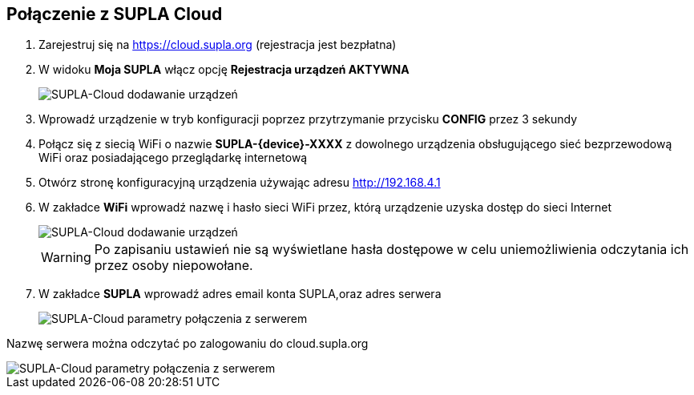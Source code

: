 ifndef::lang[:lang: pl]
ifndef::module[:module: .]

ifeval::["{lang}" == "pl"]
== Połączenie z SUPLA Cloud

. Zarejestruj się na https://cloud.supla.org (rejestracja jest bezpłatna)

. W widoku *Moja SUPLA* włącz opcję *Rejestracja urządzeń AKTYWNA*
+
[SUPLA-Cloud dodawanie urządzeń]
image::{module}/img/supla-cloud-add-devices.png[align="center",pdfwidth=100%]

. Wprowadź urządzenie w tryb konfiguracji poprzez przytrzymanie przycisku *CONFIG* przez 3 sekundy

. Połącz się z siecią WiFi o nazwie *SUPLA-{device}-XXXX* z dowolnego urządzenia obsługującego sieć bezprzewodową WiFi oraz posiadającego przeglądarkę internetową

. Otwórz stronę konfiguracyjną urządzenia używając adresu http://192.168.4.1

. W zakładce *WiFi* wprowadź nazwę i hasło sieci WiFi przez, którą urządzenie uzyska dostęp do sieci Internet
+
[SUPLA-Cloud dodawanie urządzeń]
image::{module}/img/supla-device-wifi.png[pdfwidth=75%]
+
WARNING: Po zapisaniu ustawień nie są wyświetlane hasła dostępowe w celu uniemożliwienia
odczytania ich przez osoby niepowołane.
+
<<<
+
. W zakładce *SUPLA* wprowadź adres email konta SUPLA,oraz adres serwera
+
[SUPLA-Cloud parametry połączenia z serwerem]
image::{module}/img/supla-device-supla.png[pdfwidth=75%]

Nazwę serwera można odczytać po zalogowaniu do cloud.supla.org

[SUPLA-Cloud parametry połączenia z serwerem]
image::{module}/img/supla-cloud-credentials.png[align="center",pdfwidth=100%]

<<<
endif::[]

ifeval::["{lang}" == "en"]
== SUPLA Cloud Connection

<<<
endif::[]
